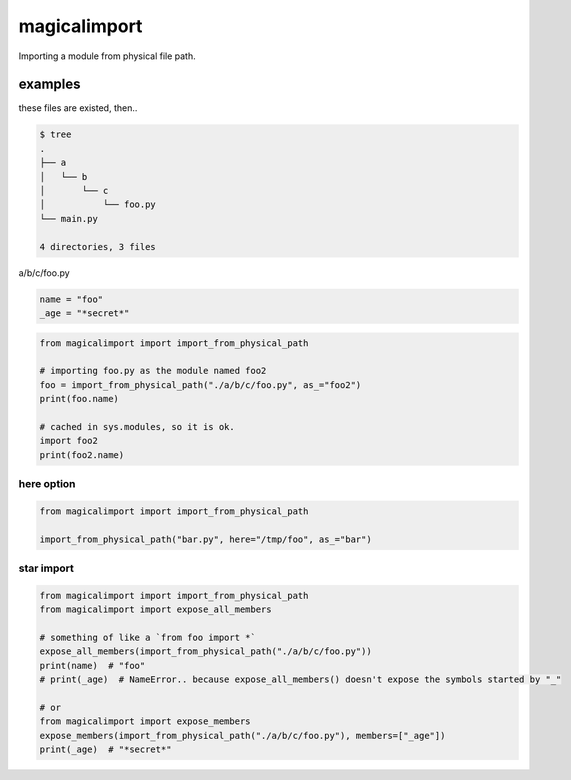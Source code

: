 magicalimport
========================================

.. image:: https://travis-ci.org/podhmo/magicalimport.svg?branch=master
  :target: https://travis-ci.org/podhmo/magicalimport.svg?branch=master

Importing a module from physical file path.

examples
----------------------------------------

these files are existed, then..

.. code-block:: bash

  $ tree
  .
  ├── a
  │   └── b
  │       └── c
  │           └── foo.py
  └── main.py

  4 directories, 3 files


a/b/c/foo.py

.. code-block:: python

  name = "foo"
  _age = "*secret*"

.. code-block:: python

  from magicalimport import import_from_physical_path

  # importing foo.py as the module named foo2
  foo = import_from_physical_path("./a/b/c/foo.py", as_="foo2")
  print(foo.name)

  # cached in sys.modules, so it is ok.
  import foo2
  print(foo2.name)


here option
^^^^^^^^^^^^^^^^^^^^^^^^^^^^^^^^^^^^^^^^

.. code-block:: python

  from magicalimport import import_from_physical_path

  import_from_physical_path("bar.py", here="/tmp/foo", as_="bar")

star import
^^^^^^^^^^^^^^^^^^^^^^^^^^^^^^^^^^^^^^^^

.. code-block:: python

   from magicalimport import import_from_physical_path
   from magicalimport import expose_all_members

   # something of like a `from foo import *`
   expose_all_members(import_from_physical_path("./a/b/c/foo.py"))
   print(name)  # "foo"
   # print(_age)  # NameError.. because expose_all_members() doesn't expose the symbols started by "_"

   # or
   from magicalimport import expose_members
   expose_members(import_from_physical_path("./a/b/c/foo.py"), members=["_age"])
   print(_age)  # "*secret*"
